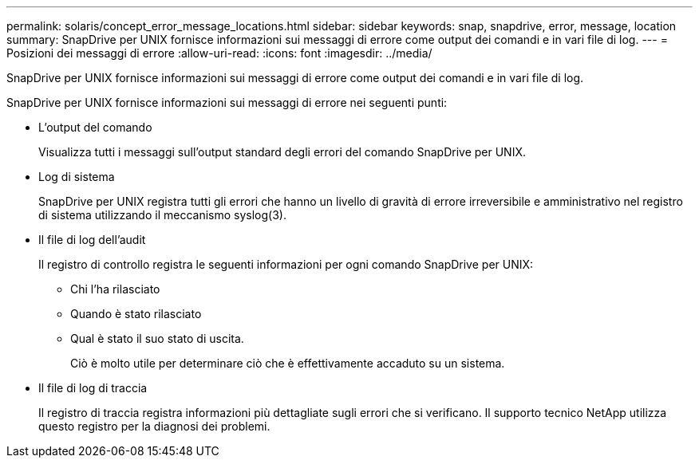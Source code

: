 ---
permalink: solaris/concept_error_message_locations.html 
sidebar: sidebar 
keywords: snap, snapdrive, error, message, location 
summary: SnapDrive per UNIX fornisce informazioni sui messaggi di errore come output dei comandi e in vari file di log. 
---
= Posizioni dei messaggi di errore
:allow-uri-read: 
:icons: font
:imagesdir: ../media/


[role="lead"]
SnapDrive per UNIX fornisce informazioni sui messaggi di errore come output dei comandi e in vari file di log.

SnapDrive per UNIX fornisce informazioni sui messaggi di errore nei seguenti punti:

* L'output del comando
+
Visualizza tutti i messaggi sull'output standard degli errori del comando SnapDrive per UNIX.

* Log di sistema
+
SnapDrive per UNIX registra tutti gli errori che hanno un livello di gravità di errore irreversibile e amministrativo nel registro di sistema utilizzando il meccanismo syslog(3).

* Il file di log dell'audit
+
Il registro di controllo registra le seguenti informazioni per ogni comando SnapDrive per UNIX:

+
** Chi l'ha rilasciato
** Quando è stato rilasciato
** Qual è stato il suo stato di uscita.
+
Ciò è molto utile per determinare ciò che è effettivamente accaduto su un sistema.



* Il file di log di traccia
+
Il registro di traccia registra informazioni più dettagliate sugli errori che si verificano. Il supporto tecnico NetApp utilizza questo registro per la diagnosi dei problemi.


